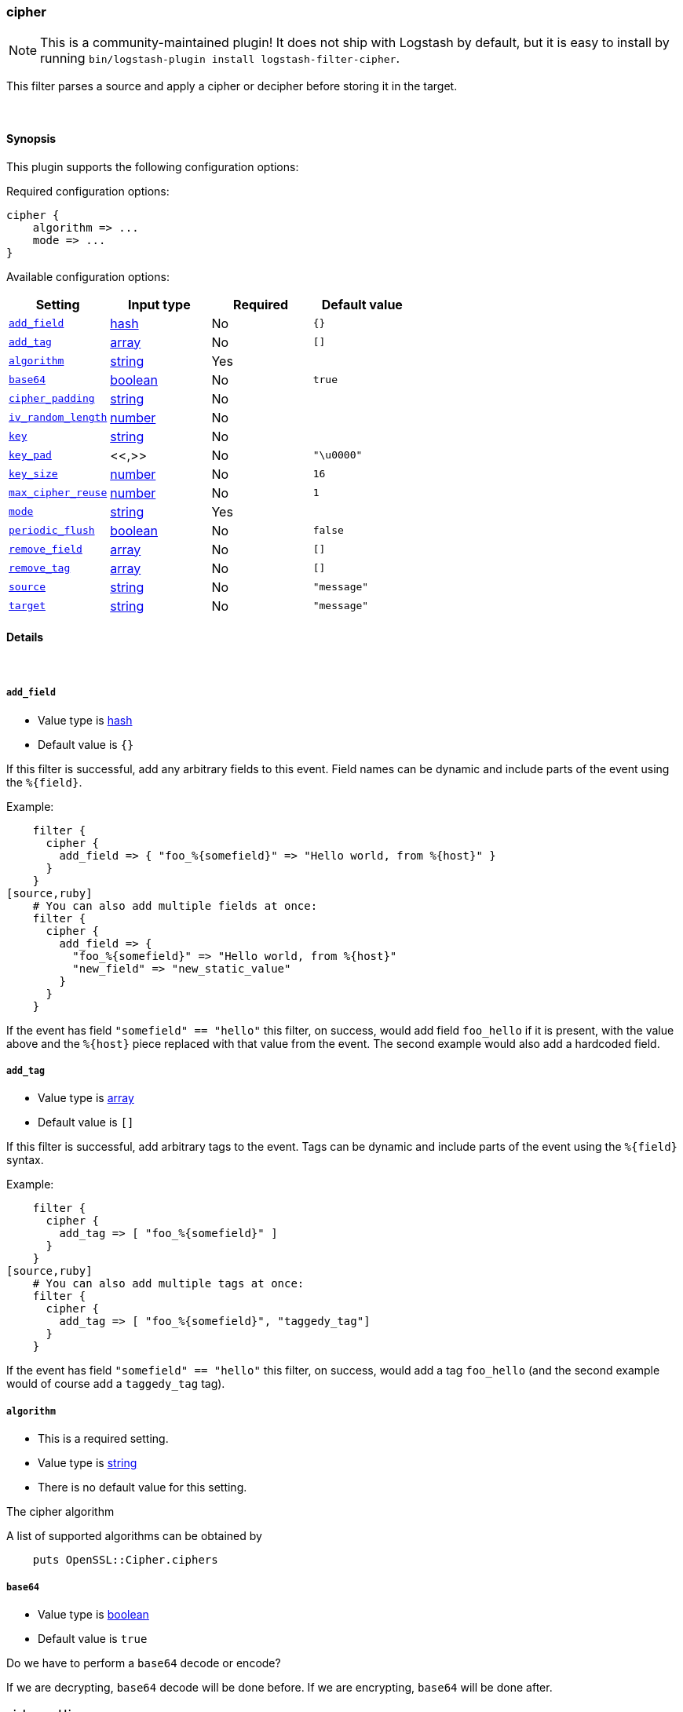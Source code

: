 [[plugins-filters-cipher]]
=== cipher


NOTE: This is a community-maintained plugin! It does not ship with Logstash by default, but it is easy to install by running `bin/logstash-plugin install logstash-filter-cipher`.


This filter parses a source and apply a cipher or decipher before
storing it in the target.


&nbsp;

==== Synopsis

This plugin supports the following configuration options:


Required configuration options:

[source,json]
--------------------------
cipher {
    algorithm => ...
    mode => ...
}
--------------------------



Available configuration options:

[cols="<,<,<,<m",options="header",]
|=======================================================================
|Setting |Input type|Required|Default value
| <<plugins-filters-cipher-add_field>> |<<hash,hash>>|No|`{}`
| <<plugins-filters-cipher-add_tag>> |<<array,array>>|No|`[]`
| <<plugins-filters-cipher-algorithm>> |<<string,string>>|Yes|
| <<plugins-filters-cipher-base64>> |<<boolean,boolean>>|No|`true`
| <<plugins-filters-cipher-cipher_padding>> |<<string,string>>|No|
| <<plugins-filters-cipher-iv_random_length>> |<<number,number>>|No|
| <<plugins-filters-cipher-key>> |<<string,string>>|No|
| <<plugins-filters-cipher-key_pad>> |<<,>>|No|`"\u0000"`
| <<plugins-filters-cipher-key_size>> |<<number,number>>|No|`16`
| <<plugins-filters-cipher-max_cipher_reuse>> |<<number,number>>|No|`1`
| <<plugins-filters-cipher-mode>> |<<string,string>>|Yes|
| <<plugins-filters-cipher-periodic_flush>> |<<boolean,boolean>>|No|`false`
| <<plugins-filters-cipher-remove_field>> |<<array,array>>|No|`[]`
| <<plugins-filters-cipher-remove_tag>> |<<array,array>>|No|`[]`
| <<plugins-filters-cipher-source>> |<<string,string>>|No|`"message"`
| <<plugins-filters-cipher-target>> |<<string,string>>|No|`"message"`
|=======================================================================



==== Details

&nbsp;

[[plugins-filters-cipher-add_field]]
===== `add_field` 

  * Value type is <<hash,hash>>
  * Default value is `{}`

If this filter is successful, add any arbitrary fields to this event.
Field names can be dynamic and include parts of the event using the `%{field}`.

Example:
[source,ruby]
    filter {
      cipher {
        add_field => { "foo_%{somefield}" => "Hello world, from %{host}" }
      }
    }
[source,ruby]
    # You can also add multiple fields at once:
    filter {
      cipher {
        add_field => {
          "foo_%{somefield}" => "Hello world, from %{host}"
          "new_field" => "new_static_value"
        }
      }
    }

If the event has field `"somefield" == "hello"` this filter, on success,
would add field `foo_hello` if it is present, with the
value above and the `%{host}` piece replaced with that value from the
event. The second example would also add a hardcoded field.

[[plugins-filters-cipher-add_tag]]
===== `add_tag` 

  * Value type is <<array,array>>
  * Default value is `[]`

If this filter is successful, add arbitrary tags to the event.
Tags can be dynamic and include parts of the event using the `%{field}`
syntax.

Example:
[source,ruby]
    filter {
      cipher {
        add_tag => [ "foo_%{somefield}" ]
      }
    }
[source,ruby]
    # You can also add multiple tags at once:
    filter {
      cipher {
        add_tag => [ "foo_%{somefield}", "taggedy_tag"]
      }
    }

If the event has field `"somefield" == "hello"` this filter, on success,
would add a tag `foo_hello` (and the second example would of course add a `taggedy_tag` tag).

[[plugins-filters-cipher-algorithm]]
===== `algorithm` 

  * This is a required setting.
  * Value type is <<string,string>>
  * There is no default value for this setting.

The cipher algorithm

A list of supported algorithms can be obtained by
[source,ruby]
    puts OpenSSL::Cipher.ciphers

[[plugins-filters-cipher-base64]]
===== `base64` 

  * Value type is <<boolean,boolean>>
  * Default value is `true`

Do we have to perform a `base64` decode or encode?

If we are decrypting, `base64` decode will be done before.
If we are encrypting, `base64` will be done after.


[[plugins-filters-cipher-cipher_padding]]
===== `cipher_padding` 

  * Value type is <<string,string>>
  * There is no default value for this setting.

Cipher padding to use. Enables or disables padding.

By default encryption operations are padded using standard block padding
and the padding is checked and removed when decrypting. If the pad
parameter is zero then no padding is performed, the total amount of data
encrypted or decrypted must then be a multiple of the block size or an
error will occur.

See EVP_CIPHER_CTX_set_padding for further information.

We are using Openssl jRuby which uses default padding to PKCS5Padding
If you want to change it, set this parameter. If you want to disable
it, Set this parameter to 0
[source,ruby]
    filter { cipher { cipher_padding => 0 }}

[[plugins-filters-cipher-iv]]
===== `iv`  (DEPRECATED)

  * DEPRECATED WARNING: This configuration item is deprecated and may not be available in future versions.
  * Value type is <<string,string>>
  * There is no default value for this setting.

The initialization vector to use (statically hard-coded). For
a random IV see the iv_random_length property

NOTE: If iv_random_length is set, it takes precedence over any value set for "iv"

The cipher modes CBC, CFB, OFB and CTR all need an "initialization
vector", or short, IV. ECB mode is the only mode that does not require
an IV, but there is almost no legitimate use case for this mode
because of the fact that it does not sufficiently hide plaintext patterns.

For AES algorithms set this to a 16 byte string.
[source,ruby]
    filter { cipher { iv => "1234567890123456" }}

Deprecated: Please use `iv_random_length` instead

[[plugins-filters-cipher-iv_random_length]]
===== `iv_random_length` 

  * Value type is <<number,number>>
  * There is no default value for this setting.

Force an random IV to be used per encryption invocation and specify
the length of the random IV that will be generated via:

      OpenSSL::Random.random_bytes(int_length)

If iv_random_length is set, it takes precedence over any value set for "iv"

Enabling this will force the plugin to generate a unique
random IV for each encryption call. This random IV will be prepended to the
encrypted result bytes and then base64 encoded. On decryption "iv_random_length" must
also be set to utilize this feature. Random IV's are better than statically
hardcoded IVs

For AES algorithms you can set this to a 16
[source,ruby]
    filter { cipher { iv_random_length => 16 }}

[[plugins-filters-cipher-key]]
===== `key` 

  * Value type is <<string,string>>
  * There is no default value for this setting.

The key to use

NOTE: If you encounter an error message at runtime containing the following:

"java.security.InvalidKeyException: Illegal key size: possibly you need to install 
Java Cryptography Extension (JCE) Unlimited Strength Jurisdiction Policy Files for your JRE"

Please read the following: https://github.com/jruby/jruby/wiki/UnlimitedStrengthCrypto


[[plugins-filters-cipher-key_pad]]
===== `key_pad` 

  <li> Value type is <<string,string>>
  * Default value is `"\u0000"`

The character used to pad the key

[[plugins-filters-cipher-key_size]]
===== `key_size` 

  * Value type is <<number,number>>
  * Default value is `16`

The key size to pad

It depends of the cipher algorithm. If your key doesn't need
padding, don't set this parameter

Example, for AES-128, we must have 16 char long key. AES-256 = 32 chars 
[source,ruby]
    filter { cipher { key_size => 16 }


[[plugins-filters-cipher-max_cipher_reuse]]
===== `max_cipher_reuse` 

  * Value type is <<number,number>>
  * Default value is `1`

If this is set the internal Cipher instance will be
re-used up to @max_cipher_reuse times before being
reset() and re-created from scratch. This is an option
for efficiency where lots of data is being encrypted
and decrypted using this filter. This lets the filter
avoid creating new Cipher instances over and over
for each encrypt/decrypt operation.

This is optional, the default is no re-use of the Cipher
instance and max_cipher_reuse = 1 by default
[source,ruby]
    filter { cipher { max_cipher_reuse => 1000 }}

[[plugins-filters-cipher-mode]]
===== `mode` 

  * This is a required setting.
  * Value type is <<string,string>>
  * There is no default value for this setting.

Encrypting or decrypting some data

Valid values are encrypt or decrypt

[[plugins-filters-cipher-periodic_flush]]
===== `periodic_flush` 

  * Value type is <<boolean,boolean>>
  * Default value is `false`

Call the filter flush method at regular interval.
Optional.

[[plugins-filters-cipher-remove_field]]
===== `remove_field` 

  * Value type is <<array,array>>
  * Default value is `[]`

If this filter is successful, remove arbitrary fields from this event.
Fields names can be dynamic and include parts of the event using the %{field}
Example:
[source,ruby]
    filter {
      cipher {
        remove_field => [ "foo_%{somefield}" ]
      }
    }
[source,ruby]
    # You can also remove multiple fields at once:
    filter {
      cipher {
        remove_field => [ "foo_%{somefield}", "my_extraneous_field" ]
      }
    }

If the event has field `"somefield" == "hello"` this filter, on success,
would remove the field with name `foo_hello` if it is present. The second
example would remove an additional, non-dynamic field.

[[plugins-filters-cipher-remove_tag]]
===== `remove_tag` 

  * Value type is <<array,array>>
  * Default value is `[]`

If this filter is successful, remove arbitrary tags from the event.
Tags can be dynamic and include parts of the event using the `%{field}`
syntax.

Example:
[source,ruby]
    filter {
      cipher {
        remove_tag => [ "foo_%{somefield}" ]
      }
    }
[source,ruby]
    # You can also remove multiple tags at once:
    filter {
      cipher {
        remove_tag => [ "foo_%{somefield}", "sad_unwanted_tag"]
      }
    }

If the event has field `"somefield" == "hello"` this filter, on success,
would remove the tag `foo_hello` if it is present. The second example
would remove a sad, unwanted tag as well.

[[plugins-filters-cipher-source]]
===== `source` 

  * Value type is <<string,string>>
  * Default value is `"message"`

The field to perform filter

Example, to use the @message field (default) :
[source,ruby]
    filter { cipher { source => "message" } }

[[plugins-filters-cipher-target]]
===== `target` 

  * Value type is <<string,string>>
  * Default value is `"message"`

The name of the container to put the result

Example, to place the result into crypt :
[source,ruby]
    filter { cipher { target => "crypt" } }


